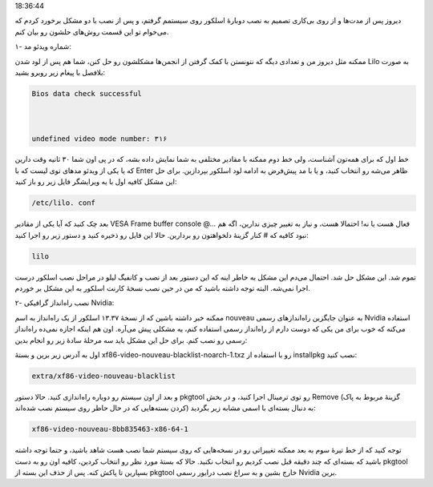 .. title: حل دو مشکل احتمالی پس از نصب اسلکور .. date: 2011/7/30
18:36:44

.. raw:: html

   <html>

.. raw:: html

   <body>

.. raw:: html

   <p>

دیروز پس از مدت‌ها و از روی بی‌کاری تصمیم به نصب دوبارهٔ اسلکور روی
سیستمم گرفتم‌، و پس از نصب با دو مشکل برخورد کردم که می‌خوام تو این قسمت
روش‌های حلشون رو بیان کنم‌.

۱- شماره ویدئو مد‌:

ممکنه مثل دیروز من و تعدادی دیگه که نتونستن با کمک گرفتن از انجمن‌ها
مشکلشون رو حل کنن‌، شما هم پس از لود شدن Lilo به صورت بلافصل با پیغام
زیر روبرو بشید‌:

.. code:: bash


    Bios data check successful



    undefined video mode number: ۳۱۶


خط اول که برای همه‌تون آشناست‌، ولی خط دوم ممکنه با مقادیر مختلفی به شما
نمایش داده بشه‌، که در پی اون شما ۳۰ ثانیه وقت دارین که یا یکی از ویدئو
مد‌های توی لیست که با Enter ظاهر می‌شه رو انتخاب کنید‌، و یا با مد
پیش‌فرض به ادامه لود اسلکور بپردازین‌. برای حل این مشکل کافیه‌ اول با یه
ویرایشگر فایل زیر رو باز کنید‌:

.. code:: bash


    /etc/lilo. conf

بعد چک کنید که آیا یکی از مقادیر VESA Frame buffer console @... فعال هست
یا نه‌! احتمالا هست‌، و نیاز به تغییر چیزی ندارین‌، اگه هم نبود کافیه که
# کنار گزینهٔ دلخواهتون رو بردارین‌. حالا این فایل رو ذخیره کنید و دستور
زیر رو اجرا کنید‌:

.. code:: bash


    lilo

تموم شد‌. این مشکل حل شد‌. احتمال می‌دم این مشکل به خاطر اینه که این
دستور بعد از نصب و کانفیگ لیلو در مراحل نصب اسلکور درست اجرا نمی‌شه‌.
البته توجه داشته باشید که من در حین نصب نسخهٔ کارنت اسلکور به این مشکل
بر خوردم‌.

۲- نصب راه‌انداز گرافیکی Nvidia‌:

ممکنه خبر داشته باشین که از نسخهٔ ۱۳.۳۷ اسلکور از یک راه‌انداز به اسم
nouveau به عنوان جایگزین راه‌انداز‌های رسمی Nvidia استفاده می‌کنه که خوب
برای من یکی که دوست دارم از راه‌انداز رسمی استفاده کنم‌، یه مشکلی پیش
می‌آره‌. اون هم اینکه اجازه نمی‌ده راه‌انداز رسمی رو نصب کنم‌. برای حل
این مشکل باید سه مرحلهٔ سادهٔ زیر رو انجام بدین‌:

اول به آدرس زیر برین و بستهٔ xf86-video-nouveau-blacklist-noarch-1.txz
رو با استفاده از installpkg نصب کنید‌:

.. code:: bash


    extra/xf86-video-nouveau-blacklist

و بعد از اون سیستم رو دوباره راه‌اندازی کنید‌. حالا دستور pkgtool رو توی
ترمینال اجرا کنید‌، و در بخش Remove (‌گزینهٔ مربوط به پاک کردن بسته‌هایی
که در حال حاظر روی سیستم نصب شده‌اند‌) به دنبال بسته‌ای با اسمی مشابه
زیر بگردید‌:

.. code:: bash


    xf86-video-nouveau-8bb835463-x86-64-1

توجه کنید که از خط تیرهٔ سوم به بعد ممکنه‌ تغییراتی رو در نسخه‌هایی که
روی سیستم شما نصب هست شاهد باشید‌، و حتما توجه داشته باشید که بسته‌ای که
چند دقیقه قبل نصب کردیم رو انتخاب نکنید‌. حالا که بستهٔ مورد نظر رو
انتخاب کردین‌، کافیه اون رو به دست pkgtool بسپارین تا پاکش کنه‌. پس از
حذف این بسته از pkgtool خارج بشین و به سراغ نصب درایور رسمی Nvidia
برین‌.

.. raw:: html

   </p>

.. raw:: html

   </body>

.. raw:: html

   </html>
